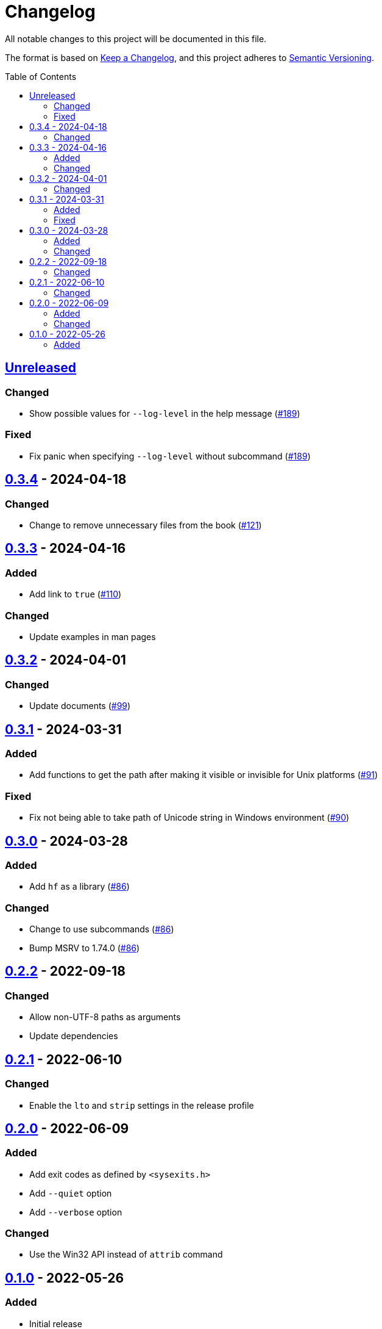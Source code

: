 // SPDX-FileCopyrightText: 2022 Shun Sakai
//
// SPDX-License-Identifier: Apache-2.0 OR MIT

= Changelog
:toc: preamble
:project-url: https://github.com/sorairolake/hf
:compare-url: {project-url}/compare
:issue-url: {project-url}/issues
:pull-request-url: {project-url}/pull

All notable changes to this project will be documented in this file.

The format is based on https://keepachangelog.com/[Keep a Changelog], and this
project adheres to https://semver.org/[Semantic Versioning].

== {compare-url}/v0.3.4\...HEAD[Unreleased]

=== Changed

* Show possible values ​​for `--log-level` in the help message
  ({pull-request-url}/189[#189])

=== Fixed

* Fix panic when specifying `--log-level` without subcommand
  ({pull-request-url}/189[#189])

== {compare-url}/v0.3.3\...v0.3.4[0.3.4] - 2024-04-18

=== Changed

* Change to remove unnecessary files from the book
  ({pull-request-url}/121[#121])

== {compare-url}/v0.3.2\...v0.3.3[0.3.3] - 2024-04-16

=== Added

* Add link to `true` ({pull-request-url}/110[#110])

=== Changed

* Update examples in man pages

== {compare-url}/v0.3.1\...v0.3.2[0.3.2] - 2024-04-01

=== Changed

* Update documents ({pull-request-url}/99[#99])

== {compare-url}/v0.3.0\...v0.3.1[0.3.1] - 2024-03-31

=== Added

* Add functions to get the path after making it visible or invisible for Unix
  platforms ({pull-request-url}/91[#91])

=== Fixed

* Fix not being able to take path of Unicode string in Windows environment
  ({pull-request-url}/90[#90])

== {compare-url}/v0.2.2\...v0.3.0[0.3.0] - 2024-03-28

=== Added

* Add `hf` as a library ({pull-request-url}/86[#86])

=== Changed

* Change to use subcommands ({pull-request-url}/86[#86])
* Bump MSRV to 1.74.0 ({pull-request-url}/86[#86])

== {compare-url}/v0.2.1\...v0.2.2[0.2.2] - 2022-09-18

=== Changed

* Allow non-UTF-8 paths as arguments
* Update dependencies

== {compare-url}/v0.2.0\...v0.2.1[0.2.1] - 2022-06-10

=== Changed

* Enable the `lto` and `strip` settings in the release profile

== {compare-url}/v0.1.0\...v0.2.0[0.2.0] - 2022-06-09

=== Added

* Add exit codes as defined by `<sysexits.h>`
* Add `--quiet` option
* Add `--verbose` option

=== Changed

* Use the Win32 API instead of `attrib` command

== {project-url}/releases/tag/v0.1.0[0.1.0] - 2022-05-26

=== Added

* Initial release

